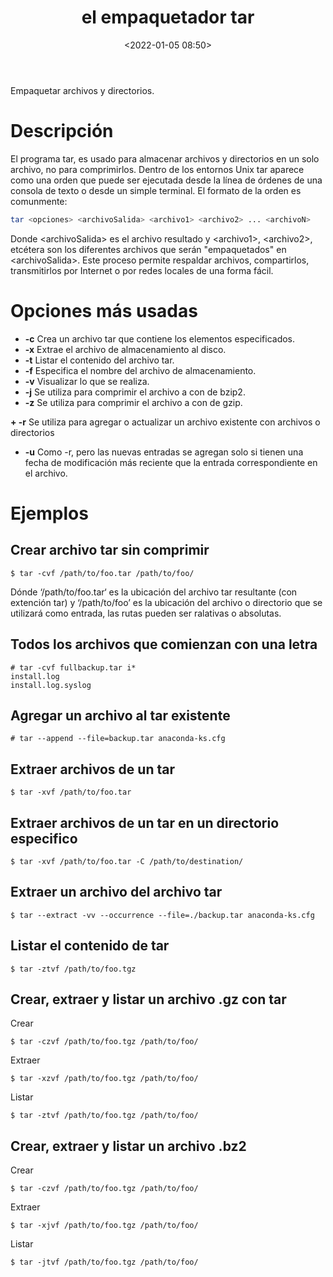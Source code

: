 #+TITLE: el empaquetador tar
#+date: <2022-01-05 08:50>
#+description: 
#+filetags: linux

Empaquetar archivos y directorios. 

* Descripción

El programa tar, es usado para almacenar archivos y directorios en un solo archivo, no para comprimirlos. Dentro de los entornos Unix tar aparece como una orden que puede ser ejecutada desde la línea de órdenes de una consola de texto o desde un simple terminal.
El formato de la orden es comunmente:

#+BEGIN_SRC sh
tar <opciones> <archivoSalida> <archivo1> <archivo2> ... <archivoN>
#+END_SRC

Donde <archivoSalida> es el archivo resultado y <archivo1>, <archivo2>, etcétera son los diferentes archivos que serán "empaquetados" en <archivoSalida>. Este proceso permite respaldar archivos, compartirlos, transmitirlos por Internet o por redes locales de una forma fácil.

* Opciones más usadas
+ *-c* Crea un archivo tar que contiene los elementos especificados.
+ *-x* Extrae el archivo de almacenamiento al disco.
+ *-t* Listar el contenido del archivo tar.
+ *-f* Especifica el nombre del archivo de almacenamiento.
+ *-v* Visualizar lo que se realiza.
+ *-j* Se utiliza para comprimir el archivo a con de bzip2.
+ *-z* Se utiliza para comprimir el archivo a con de gzip.
*+ -r* Se utiliza para agregar o actualizar un archivo existente con archivos o directorios
+ *-u* Como -r, pero las nuevas entradas se agregan solo si tienen una fecha de modificación más reciente que la entrada correspondiente en el archivo.

* Ejemplos 

**  Crear archivo tar sin comprimir

#+BEGIN_SRC
$ tar -cvf /path/to/foo.tar /path/to/foo/
#+END_SRC

Dónde ‘/path/to/foo.tar‘ es la ubicación del archivo tar resultante (con extención tar) y ‘/path/to/foo’ es la ubicación del archivo o directorio que se utilizará como entrada, las rutas pueden ser ralativas o absolutas.

** Todos los archivos que comienzan con una letra

#+BEGIN_SRC 
# tar -cvf fullbackup.tar i*
install.log
install.log.syslog
#+END_SRC

**  Agregar un archivo al tar existente

#+BEGIN_SRC 
# tar --append --file=backup.tar anaconda-ks.cfg
#+END_SRC

**  Extraer archivos de un tar

#+BEGIN_SRC
$ tar -xvf /path/to/foo.tar
#+END_SRC

**  Extraer archivos de un tar en un directorio especifico

#+BEGIN_SRC
$ tar -xvf /path/to/foo.tar -C /path/to/destination/
#+END_SRC

**  Extraer un archivo del archivo tar

#+BEGIN_SRC
$ tar --extract -vv --occurrence --file=./backup.tar anaconda-ks.cfg
#+END_SRC

**  Listar el contenido de tar

#+BEGIN_SRC
$ tar -ztvf /path/to/foo.tgz
#+END_SRC

**  Crear, extraer y  listar un archivo .gz con tar

Crear

#+BEGIN_SRC
$ tar -czvf /path/to/foo.tgz /path/to/foo/
#+END_SRC

Extraer

#+BEGIN_SRC
$ tar -xzvf /path/to/foo.tgz /path/to/foo/
#+END_SRC

Listar 

#+BEGIN_SRC
$ tar -ztvf /path/to/foo.tgz /path/to/foo/
#+END_SRC

**  Crear, extraer y listar  un archivo .bz2

Crear

#+BEGIN_SRC
$ tar -czvf /path/to/foo.tgz /path/to/foo/
#+END_SRC

Extraer

#+BEGIN_SRC
$ tar -xjvf /path/to/foo.tgz /path/to/foo/
#+END_SRC

Listar 

#+BEGIN_SRC
$ tar -jtvf /path/to/foo.tgz /path/to/foo/
#+END_SRC

